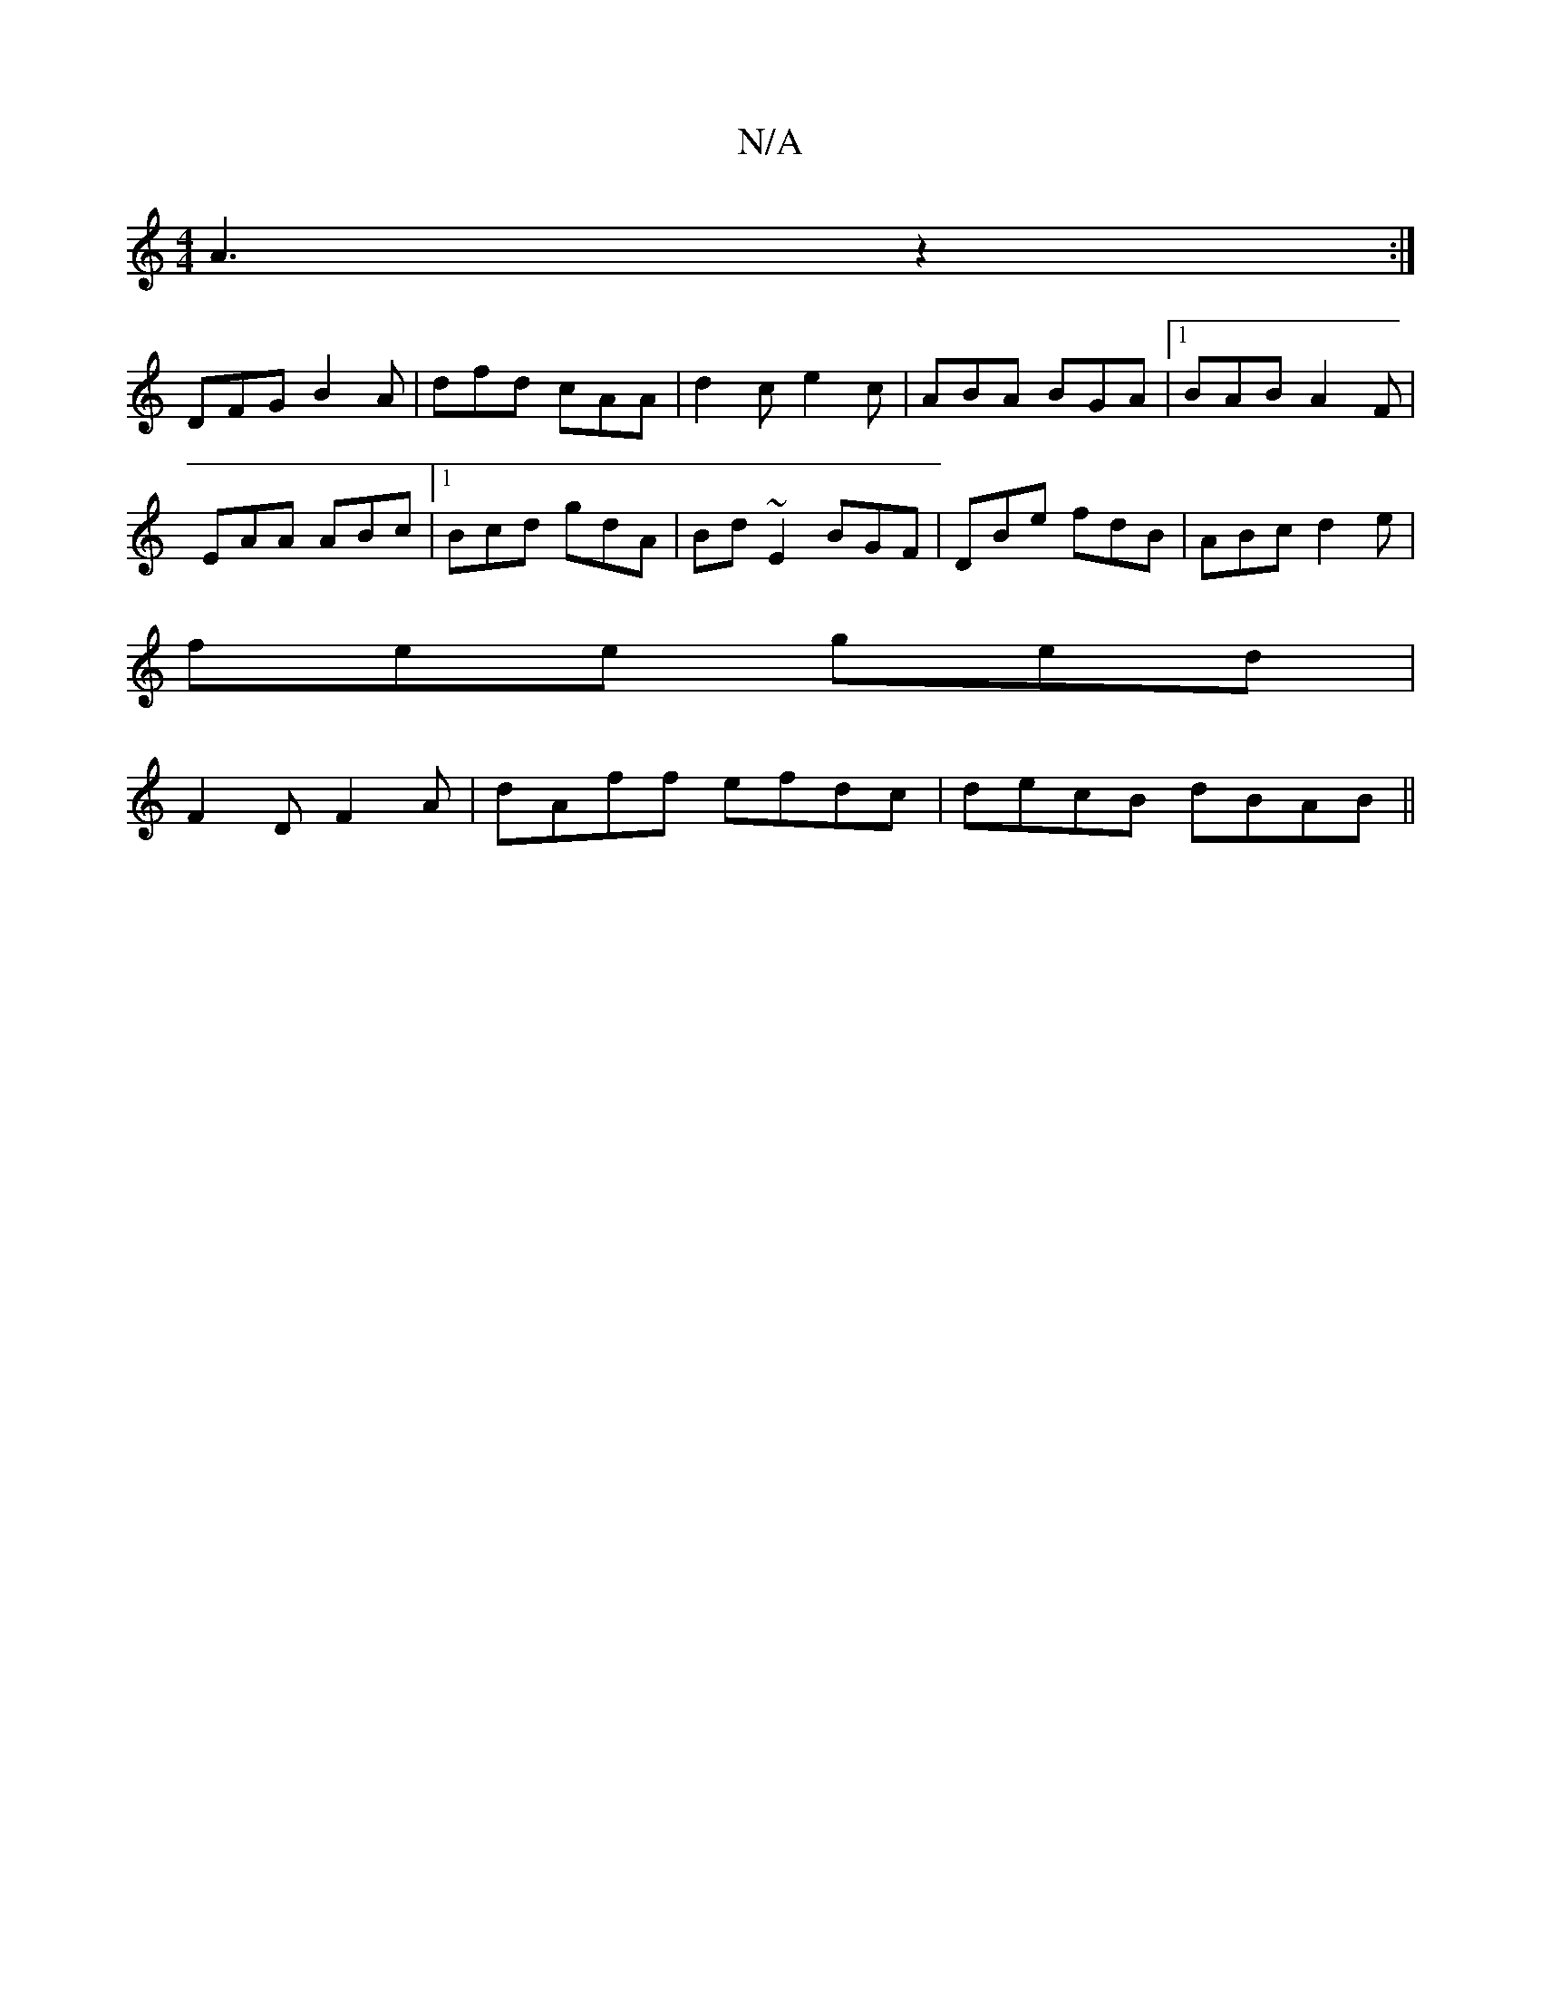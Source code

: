 X:1
T:N/A
M:4/4
R:N/A
K:Cmajor
4 A3 z2:|
DFG B2A|dfd cAA|d2c e2c|ABA BGA|1 BAB A2F|
EAA ABc|1 Bcd gdA|Bd~E2 BGF|DBe fdB|ABc d2e|
fee ged|
F2D F2 A|dAff efdc|decB dBAB||

B|:
B2 dg fgfg | (3ece {g}fc BA Bc|
g3f gfef|g2fe|de f2 edcB|